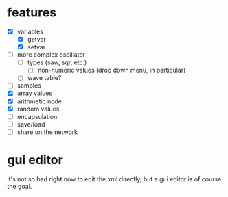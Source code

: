 * features
- [X] variables
  - [X] getvar
  - [X] setvar
- [ ] more complex oscillator
  - [ ] types (saw, sqr, etc.)
    - [ ] non-numeric values (drop down menu, in particular)
  - [ ] wave table?
- [ ] samples
- [X] array values
- [X] arithmetic node
- [X] random values
- [ ] encapsulation
- [ ] save/load
- [ ] share on the network

* gui editor 
it's not so bad right now to edit the xml directly, but a gui editor is of course the goal.
